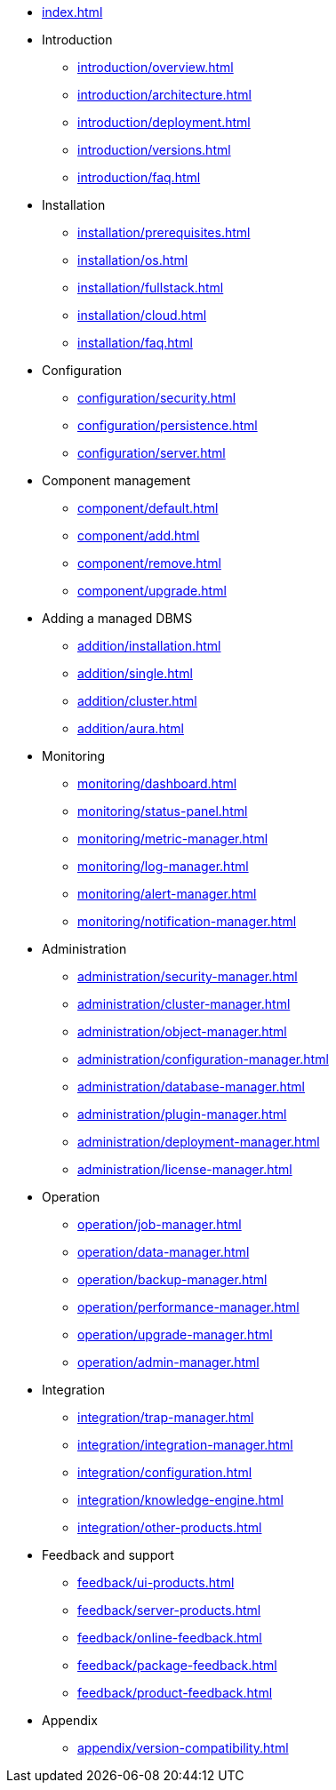* xref:index.adoc[]

* Introduction
** xref:introduction/overview.adoc[]
** xref:introduction/architecture.adoc[]
** xref:introduction/deployment.adoc[]
** xref:introduction/versions.adoc[]
** xref:introduction/faq.adoc[]

* Installation
** xref:installation/prerequisites.adoc[]
** xref:installation/os.adoc[]
** xref:installation/fullstack.adoc[]
** xref:installation/cloud.adoc[]
** xref:installation/faq.adoc[]

* Configuration
** xref:configuration/security.adoc[]
** xref:configuration/persistence.adoc[]
** xref:configuration/server.adoc[]

* Component management
** xref:component/default.adoc[]
** xref:component/add.adoc[]
** xref:component/remove.adoc[]
** xref:component/upgrade.adoc[]

* Adding a managed DBMS
** xref:addition/installation.adoc[]
** xref:addition/single.adoc[]
** xref:addition/cluster.adoc[]
** xref:addition/aura.adoc[]

* Monitoring
** xref:monitoring/dashboard.adoc[]
** xref:monitoring/status-panel.adoc[]
** xref:monitoring/metric-manager.adoc[]
** xref:monitoring/log-manager.adoc[]
** xref:monitoring/alert-manager.adoc[]
** xref:monitoring/notification-manager.adoc[]

* Administration
** xref:administration/security-manager.adoc[]
** xref:administration/cluster-manager.adoc[]
** xref:administration/object-manager.adoc[]
** xref:administration/configuration-manager.adoc[]
** xref:administration/database-manager.adoc[]
** xref:administration/plugin-manager.adoc[]
** xref:administration/deployment-manager.adoc[]
** xref:administration/license-manager.adoc[]

* Operation
** xref:operation/job-manager.adoc[]
** xref:operation/data-manager.adoc[]
** xref:operation/backup-manager.adoc[]
** xref:operation/performance-manager.adoc[]
** xref:operation/upgrade-manager.adoc[]
** xref:operation/admin-manager.adoc[]

* Integration
** xref:integration/trap-manager.adoc[]
** xref:integration/integration-manager.adoc[]
** xref:integration/configuration.adoc[]
** xref:integration/knowledge-engine.adoc[]
** xref:integration/other-products.adoc[]

* Feedback and support
** xref:feedback/ui-products.adoc[]
** xref:feedback/server-products.adoc[]
** xref:feedback/online-feedback.adoc[]
** xref:feedback/package-feedback.adoc[]
** xref:feedback/product-feedback.adoc[]

* Appendix
** xref:appendix/version-compatibility.adoc[]
